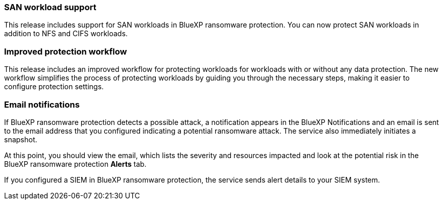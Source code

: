 === SAN workload support 
This release includes support for SAN workloads in BlueXP ransomware protection. You can now protect SAN workloads in addition to NFS and CIFS workloads.

=== Improved protection workflow 
This release includes an improved workflow for protecting workloads for workloads with or without any data protection. The new workflow simplifies the process of protecting workloads by guiding you through the necessary steps, making it easier to configure protection settings.

//For details, refer to link:rp-use-protect.html[Protect workloads]. 

//For details, refer to https://docs.netapp.com/us-en/bluexp-ransomware-protection/rp-use-protect.html[Protect workloads].

=== Email notifications 
If BlueXP ransomware protection detects a possible attack, a notification appears in the BlueXP Notifications and an email is sent to the email address that you configured indicating a potential ransomware attack. The service also immediately initiates a snapshot. 

At this point, you should view the email, which lists the severity and resources impacted and look at the potential risk in the BlueXP ransomware protection *Alerts* tab.

If you configured a SIEM in BlueXP ransomware protection, the service sends alert details to your SIEM system. 

//For details, refer to link:rp-use-alert.html[Handle detected ransomware alerts]. 

//For details, refer to https://docs.netapp.com/us-en/bluexp-ransomware-protection/rp-use-alert.html[Handle detected ransomware alerts].
